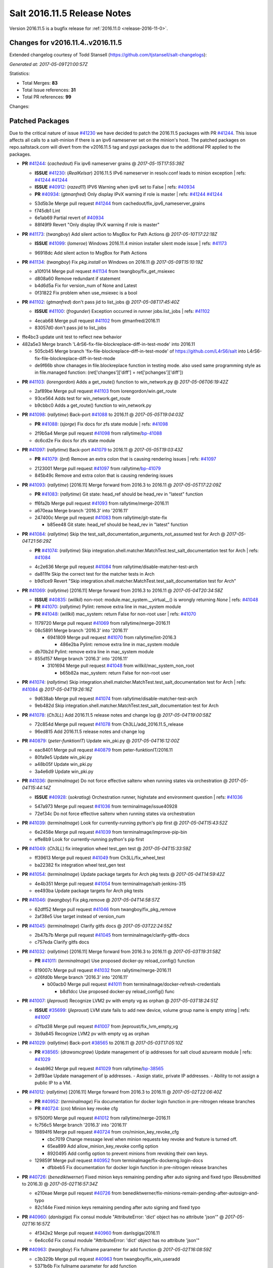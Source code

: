 ============================
Salt 2016.11.5 Release Notes
============================

Version 2016.11.5 is a bugfix release for :ref:`2016.11.0 <release-2016-11-0>`.

Changes for v2016.11.4..v2016.11.5
----------------------------------------------------------------

Extended changelog courtesy of Todd Stansell (https://github.com/tjstansell/salt-changelogs):

*Generated at: 2017-05-09T21:00:57Z*

Statistics:

- Total Merges: **83**
- Total Issue references: **31**
- Total PR references: **99**

Changes:

Patched Packages
----------------
Due to the critical nature of issue `#41230`_ we have decided to patch the 2016.11.5 packages with PR `#41244`_. This issue affects all calls to a salt-minion if there is an ipv6 nameserver set on the minion's host. The patched packages on repo.saltstack.com will divert from the v2016.11.5 tag and pypi packages due to the additional PR applied to the packages.

- **PR** `#41244`_: (*cachedout*) Fix ipv6 nameserver grains
  @ *2017-05-15T17:55:39Z*

  - **ISSUE** `#41230`_: (*RealKelsar*) 2016.11.5 IPv6 nameserver in resolv.conf leads to minion exception
    | refs: `#41244`_ `#41244`_
  - **ISSUE** `#40912`_: (*razed11*) IPV6 Warning when ipv6 set to False
    | refs: `#40934`_
  - **PR** `#40934`_: (*gtmanfred*) Only display IPvX warning if role is master
    | refs: `#41244`_ `#41244`_
  * 53d5b3e Merge pull request `#41244`_ from cachedout/fix_ipv6_nameserver_grains
  * f745db1 Lint

  * 6e1ab69 Partial revert of `#40934`_

  * 88f49f9 Revert "Only display IPvX warning if role is master"

- **PR** `#41173`_: (*twangboy*) Add silent action to MsgBox for Path Actions
  @ *2017-05-10T17:22:18Z*

  - **ISSUE** `#41099`_: (*lomeroe*) Windows 2016.11.4 minion installer silent mode issue
    | refs: `#41173`_
  * 96918dc Add silent action to MsgBox for Path Actions

- **PR** `#41134`_: (*twangboy*) Fix `pkg.install` on Windows on 2016.11
  @ *2017-05-09T15:10:19Z*

  * a10f014 Merge pull request `#41134`_ from twangboy/fix_get_msiexec
  * d808a60 Remove redundant if statement

  * b4d6d5a Fix for version_num of None and Latest

  * 0f31822 Fix problem when use_msiexec is a bool

- **PR** `#41102`_: (*gtmanfred*) don't pass jid to list_jobs
  @ *2017-05-08T17:45:40Z*

  - **ISSUE** `#41100`_: (*frogunder*) Exception occurred in runner jobs.list_jobs
    | refs: `#41102`_
  * 4ecab68 Merge pull request `#41102`_ from gtmanfred/2016.11
  * 83057d0 don't pass jid to list_jobs

* ffe4bc3 update unit test to reflect new behavior


* 482a5e3 Merge branch 'L4rS6-fix-file-blockreplace-diff-in-test-mode' into 2016.11


  * 505cb45 Merge branch 'fix-file-blockreplace-diff-in-test-mode' of https://github.com/L4rS6/salt into L4rS6-fix-file-blockreplace-diff-in-test-mode

  * de9f66b show chanages in file.blockreplace function in testing mode. also used same programming style as in file.managed function:   (ret['changes']['diff'] = ret['pchanges']['diff'])

- **PR** `#41103`_: (*lorengordon*) Adds a get_route() function to win_network.py
  @ *2017-05-06T06:19:42Z*

  * 2af89be Merge pull request `#41103`_ from lorengordon/win.get_route
  * 93ce564 Adds test for win_network.get_route

  * b9cbbc0 Adds a get_route() function to win_network.py

- **PR** `#41098`_: (*rallytime*) Back-port `#41088`_ to 2016.11
  @ *2017-05-05T19:04:03Z*

  - **PR** `#41088`_: (*sjorge*) Fix docs for zfs state module
    | refs: `#41098`_
  * 2f9b5a4 Merge pull request `#41098`_ from rallytime/`bp-41088`_
  * dc6cd2e Fix docs for zfs state module

- **PR** `#41097`_: (*rallytime*) Back-port `#41079`_ to 2016.11
  @ *2017-05-05T19:03:43Z*

  - **PR** `#41079`_: (*brd*) Remove an extra colon that is causing rendering issues
    | refs: `#41097`_
  * 2123001 Merge pull request `#41097`_ from rallytime/`bp-41079`_
  * 845b49c Remove and extra colon that is causing rendering issues

- **PR** `#41093`_: (*rallytime*) [2016.11] Merge forward from 2016.3 to 2016.11
  @ *2017-05-05T17:22:09Z*

  - **PR** `#41083`_: (*rallytime*) Git state: head_ref should be head_rev in "latest" function
  * ff6fa2b Merge pull request `#41093`_ from rallytime/merge-2016.11
  * a670eaa Merge branch '2016.3' into '2016.11'

  * 247400c Merge pull request `#41083`_ from rallytime/git-state-fix

    * b85ee48 Git state: head_ref should be head_rev in "latest" function

- **PR** `#41084`_: (*rallytime*) Skip the test_salt_documentation_arguments_not_assumed test for Arch
  @ *2017-05-04T21:56:29Z*

  - **PR** `#41074`_: (*rallytime*) Skip integration.shell.matcher.MatchTest.test_salt_documentation test for Arch
    | refs: `#41084`_
  * 4c2e636 Merge pull request `#41084`_ from rallytime/disable-matcher-test-arch
  * da811fe Skip the correct test for the matcher tests in Arch

  * b9d1ce9 Revert "Skip integration.shell.matcher.MatchTest.test_salt_documentation test for Arch"

- **PR** `#41069`_: (*rallytime*) [2016.11] Merge forward from 2016.3 to 2016.11
  @ *2017-05-04T20:34:58Z*

  - **ISSUE** `#40835`_: (*willkil*) non-root: module.mac_system.__virtual__() is wrongly returning `None`
    | refs: `#41048`_
  - **PR** `#41070`_: (*rallytime*) Pylint: remove extra line in mac_system module
  - **PR** `#41048`_: (*willkil*) mac_system: return False for non-root user
    | refs: `#41070`_
  * 1179720 Merge pull request `#41069`_ from rallytime/merge-2016.11
  * 08c5891 Merge branch '2016.3' into '2016.11'

    * 6941809 Merge pull request `#41070`_ from rallytime/lint-2016.3

      * 486e2ba Pylint: remove extra line in mac_system module

  * db70b2d Pylint: remove extra line in mac_system module

  * 855d157 Merge branch '2016.3' into '2016.11'

    * 3101694 Merge pull request `#41048`_ from willkil/mac_system_non_root

      * b65b82a mac_system: return False for non-root user

- **PR** `#41074`_: (*rallytime*) Skip integration.shell.matcher.MatchTest.test_salt_documentation test for Arch
  | refs: `#41084`_
  @ *2017-05-04T19:26:16Z*

  * 9d638ab Merge pull request `#41074`_ from rallytime/disable-matcher-test-arch
  * 9eb482d Skip integration.shell.matcher.MatchTest.test_salt_documentation test for Arch

- **PR** `#41078`_: (*Ch3LL*) Add 2016.11.5 release notes and change log
  @ *2017-05-04T19:00:58Z*

  * 72c854d Merge pull request `#41078`_ from Ch3LL/add_2016.11.5_release
  * 96ed815 Add 2016.11.5 release notes and change log

- **PR** `#40879`_: (*peter-funktionIT*) Update win_pki.py
  @ *2017-05-04T16:12:00Z*

  * eac8401 Merge pull request `#40879`_ from peter-funktionIT/2016.11
  * 80fa9e5 Update win_pki.py

  * a48b05f Update win_pki.py

  * 3a4e6d9 Update win_pki.py

- **PR** `#41036`_: (*terminalmage*) Do not force effective saltenv when running states via orchestration
  @ *2017-05-04T15:44:14Z*

  - **ISSUE** `#40928`_: (*sokratisg*) Orchestration runner, highstate and environment question
    | refs: `#41036`_
  * 547a973 Merge pull request `#41036`_ from terminalmage/issue40928
  * 72ef34c Do not force effective saltenv when running states via orchestration

- **PR** `#41039`_: (*terminalmage*) Look for currently-running python's pip first
  @ *2017-05-04T15:43:52Z*

  * 6e2458e Merge pull request `#41039`_ from terminalmage/improve-pip-bin
  * effe8b9 Look for currently-running python's pip first

- **PR** `#41049`_: (*Ch3LL*) fix integration wheel test_gen test
  @ *2017-05-04T15:33:59Z*

  * ff39613 Merge pull request `#41049`_ from Ch3LL/fix_wheel_test
  * ba22382 fix integration wheel test_gen test

- **PR** `#41054`_: (*terminalmage*) Update package targets for Arch pkg tests
  @ *2017-05-04T14:59:42Z*

  * 4e4b351 Merge pull request `#41054`_ from terminalmage/salt-jenkins-315
  * ee493ba Update package targets for Arch pkg tests

- **PR** `#41046`_: (*twangboy*) Fix pkg.remove
  @ *2017-05-04T14:58:57Z*

  * 62dff52 Merge pull request `#41046`_ from twangboy/fix_pkg_remove
  * 2af38e5 Use target instead of version_num

- **PR** `#41045`_: (*terminalmage*) Clarify gitfs docs
  @ *2017-05-03T22:24:55Z*

  * 2b47b7b Merge pull request `#41045`_ from terminalmage/clarify-gitfs-docs
  * c757eda Clarify gitfs docs

- **PR** `#41032`_: (*rallytime*) [2016.11] Merge forward from 2016.3 to 2016.11
  @ *2017-05-03T19:31:58Z*

  - **PR** `#41011`_: (*terminalmage*) Use proposed docker-py reload_config() function
  * 819007c Merge pull request `#41032`_ from rallytime/merge-2016.11
  * d26fd0b Merge branch '2016.3' into '2016.11'

    * b00acb0 Merge pull request `#41011`_ from terminalmage/docker-refresh-credentials

      * b8d1dcc Use proposed docker-py reload_config() func

- **PR** `#41007`_: (*jleproust*) Recognize LVM2 pv with empty vg as orphan
  @ *2017-05-03T18:24:51Z*

  - **ISSUE** `#35699`_: (*jleproust*) LVM state fails to add new device, volume group name is empty string
    | refs: `#41007`_
  * d7fbd38 Merge pull request `#41007`_ from jleproust/fix_lvm_empty_vg
  * 3b9a845 Recognize LVM2 pv with empty vg as orphan

- **PR** `#41029`_: (*rallytime*) Back-port `#38565`_ to 2016.11
  @ *2017-05-03T17:05:10Z*

  - **PR** `#38565`_: (*drawsmcgraw*) Update management of ip addresses for salt cloud azurearm module
    | refs: `#41029`_
  * 4eab962 Merge pull request `#41029`_ from rallytime/`bp-38565`_
  * 2df93ae Update management of ip addresses. - Assign static, private IP addresses. - Ability to not assign a public IP to a VM.

- **PR** `#41012`_: (*rallytime*) [2016.11] Merge forward from 2016.3 to 2016.11
  @ *2017-05-02T22:06:40Z*

  - **PR** `#40952`_: (*terminalmage*) Fix documentation for docker login function in pre-nitrogen release branches
  - **PR** `#40724`_: (*cro*) Minion key revoke cfg
  * 97500f0 Merge pull request `#41012`_ from rallytime/merge-2016.11
  * fc756c5 Merge branch '2016.3' into '2016.11'

  * 19894f6 Merge pull request `#40724`_ from cro/minion_key_revoke_cfg

    * cbc7019 Change message level when minion requests key revoke and feature is turned off.

    * 65ea899 Add allow_minion_key_revoke config option

    * 8920495 Add config option to prevent minions from revoking their own keys.

  * 129859f Merge pull request `#40952`_ from terminalmage/fix-dockerng.login-docs

    * dfbbeb5 Fix documentation for docker login function in pre-nitrogen release branches

- **PR** `#40726`_: (*benediktwerner*) Fixed minion keys remaining pending after auto signing and fixed typo (Resubmitted to 2016.3)
  @ *2017-05-02T16:57:34Z*

  * e210eae Merge pull request `#40726`_ from benediktwerner/fix-minions-remain-pending-after-autosign-and-typo
  * 82c144e Fixed minion keys remaining pending after auto signing and fixed typo

- **PR** `#40960`_: (*danlsgiga*) Fix consul module "AttributeError: 'dict' object has no attribute 'json'"
  @ *2017-05-02T16:16:57Z*

  * 4f342e2 Merge pull request `#40960`_ from danlsgiga/2016.11
  * 6e4cc6d Fix consul module "AttributeError: 'dict' object has no attribute 'json'"

- **PR** `#40963`_: (*twangboy*) Fix fullname parameter for add function
  @ *2017-05-02T16:08:59Z*

  * c3b329b Merge pull request `#40963`_ from twangboy/fix_win_useradd
  * 5371b6b Fix fullname parameter for add function

- **PR** `#40995`_: (*twangboy*) Remove unused code fragments
  @ *2017-05-02T15:31:58Z*

  * d79c033 Merge pull request `#40995`_ from twangboy/remove_utils
  * 8c01aac Remove unused code fragments

- **PR** `#40991`_: (*rallytime*) Back-port `#40982`_ to 2016.11
  @ *2017-05-01T22:31:30Z*

  - **ISSUE** `#40981`_: (*ezh*) docker-events engine is broken with modern docker
    | refs: `#40982`_
  - **PR** `#40982`_: (*ezh*) Fix docker_events field handling
    | refs: `#40991`_
  * c616287 Merge pull request `#40991`_ from rallytime/`bp-40982`_
  * 8fcb720 Fix docker_events field handling

- **PR** `#40987`_: (*gtmanfred*) get sudo_password correctly
  @ *2017-05-01T19:39:55Z*

  - **ISSUE** `#40965`_: (*weirdbricks*) salt-cloud sudo failing
    | refs: `#40987`_
  * 3fb2492 Merge pull request `#40987`_ from gtmanfred/2016.11
  * 2ed694c get sudo_password correctly

- **PR** `#40992`_: (*gtmanfred*) fix bug in status.netdev
  @ *2017-05-01T19:38:35Z*

  - **ISSUE** `#40988`_: (*santzi*) status.netdev tx_bytes is always zero
    | refs: `#40992`_
  * ecbac13 Merge pull request `#40992`_ from gtmanfred/netdev
  * a9eed7f fix bug in status.netdev

- **PR** `#40993`_: (*gtmanfred*) smtp state can use profile or sender
  @ *2017-05-01T19:35:47Z*

  - **ISSUE** `#40976`_: (*sjorge*) smtp.send_msg state oddities
    | refs: `#40993`_
  * d852320 Merge pull request `#40993`_ from gtmanfred/smtp
  * 068ebfd smtp state can use profile or sender

- **PR** `#40958`_: (*rallytime*) Back-port `#40939`_ to 2016.11
  @ *2017-04-28T18:01:17Z*

  - **PR** `#40939`_: (*Ch3LL*) Allow vmware to query deploy arg from opts
    | refs: `#40958`_
  * fc26fb8 Merge pull request `#40958`_ from rallytime/`bp-40939`_
  * 3e93948 allow vmware to query deploy arg from opts

- **PR** `#40957`_: (*rallytime*) Back-port `#38115`_ to 2016.11
  @ *2017-04-28T18:01:02Z*

  - **ISSUE** `#34640`_: (*nevins-b*) utils.shlex_split removing quotes which are required for augeas
    | refs: `#34643`_
  - **PR** `#38115`_: (*cro*) Revert "fix augeas module so shlex doesn't strip quotes"
    | refs: `#40957`_
  - **PR** `#34643`_: (*nevins-b*) fix augeas module so shlex doesn't strip quotes
    | refs: `#38115`_
  * a586e12 Merge pull request `#40957`_ from rallytime/`bp-38115`_
  * eb88917 Revert "fix augeas module so shlex doesn't strip quotes"

- **PR** `#40905`_: (*rkgrunt*) Fixed issue with parsing of master minion returns when batching is en…
  @ *2017-04-28T17:52:32Z*

  - **ISSUE** `#40635`_: (*promorphus*) Orchestrate + Batches returns false failed information
    | refs: `#40905`_ `#40905`_
  * 00a15eb Merge pull request `#40905`_ from rkgrunt/40635
  * 4f9c92a Fixed issue with parsing of master minion returns when batching is enabled.

- **PR** `#40954`_: (*rallytime*) [2016.11] Merge forward from 2016.3 to 2016.11
  @ *2017-04-28T16:41:49Z*

  - **ISSUE** `#36644`_: (*b1naryth1ef*) env_vars not properly validated/casted to strings w/ virtualenv.manage/pip.install
    | refs: `#36706`_
  - **PR** `#40930`_: (*rallytime*) Back-port `#40811`_ to 2016.3
  - **PR** `#40927`_: (*terminalmage*) Add documentation for PyYAML's loading of time expressions
  - **PR** `#40891`_: (*terminalmage*) Fix two issues with pip.install
  - **PR** `#40811`_: (*UtahDave*) get config_dir based off conf_file if __opts__['config_dir'] doesn't exist
    | refs: `#40930`_
  - **PR** `#36706`_: (*siccrusher*) Add basic sanity checks for env_vars in pip.install function
    | refs: `#40891`_ `#40891`_
  * bb50d4f Merge pull request `#40954`_ from rallytime/merge-2016.11
  * 7f31e41 Merge branch '2016.3' into '2016.11'

  * 55a3995 Merge pull request `#40930`_ from rallytime/`bp-40811`_

    * 3ccb553 get config_dir based off conf_file

  * 7bc01be Merge pull request `#40927`_ from terminalmage/docs

    * 8c078f1 Add additional note about quoting within load_yaml

    * 123b5cd Add documentation for PyYAML's loading of time expressions

  * 7eab9c6 Merge pull request `#40891`_ from terminalmage/pip-installed

    * 75e6bc0 Fix two issues with pip.install

- **PR** `#40751`_: (*rallytime*) Use Salt's SaltYamlSafeLoader and SafeOrderedDumper classes for yaml.load/dump
  @ *2017-04-28T12:56:06Z*

  - **ISSUE** `#39531`_: (*ypid*) Use yaml.safe_* instaed of yaml.load / yaml.dump / …
    | refs: `#40751`_
  * 909d519 Merge pull request `#40751`_ from rallytime/`fix-39531`_
  * 85dc416 Don't change the salt.utils.jinja yaml Dumper class

  * 4fe6ac9 Add extra line for lint

  * 55cfa12 Use salt.utils.yamldumper with SafeOderedDumper as the Dumper in yaml.dump

  * 62c4d37 Use salt.utils.yamlloader with SaltYamlSafeLoader as the Loader with yaml.load

- **PR** `#40861`_: (*DmitryKuzmenko*) Don't run status.master while minion is failing-over.
  @ *2017-04-28T12:14:56Z*

  - **ISSUE** `#37307`_: (*szjur*) Minions run every job twice and open 2 connections to the same syndic - apparently after reconnection between masters
    | refs: `#40861`_
  * 18fdd8c Merge pull request `#40861`_ from DSRCorporation/bugs/37307_minion_run_jobs_twice
  * f0d46d0 Don't run status.master while minion is failing-over.

- **PR** `#40923`_: (*terminalmage*) aptpkg: fix temp pkg unhold when version is specified
  @ *2017-04-28T11:59:54Z*

  * 62cb7b1 Merge pull request `#40923`_ from terminalmage/aptpkg-install-fix-unhold
  * 6dda4f2 aptpkg: fix temp pkg unhold when version is specified

- **PR** `#40933`_: (*gtmanfred*) allow master_port to be a string
  @ *2017-04-28T11:54:58Z*

  - **ISSUE** `#40908`_: (*nicksloan*) If master_port is a string the minion cannot connect and prints an unhelpful error message
    | refs: `#40933`_
  - **ISSUE** `#39118`_: (*bobrik*) Minion ipv6 option is not documented
    | refs: `#39289`_
  - **PR** `#39289`_: (*bobrik*) Autodetect IPv6 connectivity from minion to master
    | refs: `#40933`_
  * 9d92ba7 Merge pull request `#40933`_ from gtmanfred/2016.11
  * 194423c allow master_port to be a string

- **PR** `#40934`_: (*gtmanfred*) Only display IPvX warning if role is master
  @ *2017-04-28T11:53:50Z*

  - **ISSUE** `#40912`_: (*razed11*) IPV6 Warning when ipv6 set to False
    | refs: `#40934`_
  * d5e0b8b Merge pull request `#40934`_ from gtmanfred/ipv6
  * 7855cd6 Only display IPvX warning if role is master

- **PR** `#40935`_: (*gtmanfred*) Attempt to connect to public ip address in softlayer
  @ *2017-04-28T11:43:57Z*

  - **ISSUE** `#40881`_: (*stamak*) 2016.11 SoftLayer salt-cloud driver connects on private IP instead of public IP
    | refs: `#40935`_
  * 8fdfe4e Merge pull request `#40935`_ from gtmanfred/softlayer
  * d6eb114 Attempt to connect to public ip address in softlayer

- **PR** `#40936`_: (*terminalmage*) Add dockerng fixes to 2016.11.4 release notes
  @ *2017-04-27T19:54:16Z*

  * 7404309 Merge pull request `#40936`_ from terminalmage/release_notes
  * e494ae4 Add dockerng fixes to 2016.11.4 release notes

- **PR** `#40929`_: (*rallytime*) Back-port `#37696`_ to 2016.11
  @ *2017-04-27T17:43:26Z*

  - **ISSUE** `#33093`_: (*gtmanfred*) [salt-cloud][nova] race condition when assigning floating ips to cloud servers
    | refs: `#37696`_
  - **PR** `#37696`_: (*SolarisYan*) if vm state is not ACTIVE, it will fail
    | refs: `#40929`_
  * a622518 Merge pull request `#40929`_ from rallytime/`bp-37696`_
  * 1a28722 Pylint fix

  * 8e0a986 if vm state is not ACTIVE, associate floating ip to it will fail.So we should wait for state of vm is ACTIVE,then associate the assigned floating ip to it

- **PR** `#40921`_: (*corywright*) Make salt.auth.rest heading consistent with all other salt.auth documentation
  @ *2017-04-27T17:36:47Z*

  * f88ce8e Merge pull request `#40921`_ from corywright/consistent-salt-auth-headings
  * 2995a05 Make salt.auth.rest heading consistent with all other salt.auth documentation

- **PR** `#40752`_: (*Enquier*) Add ability to specify a custom SSL certificate or disable SSL verification in KeystoneAuth v3
  @ *2017-04-27T17:29:09Z*

  - **ISSUE** `#37824`_: (*dxiri*) SSLError Trying to use v3 API of Openstack Newton as provider.
    | refs: `#40752`_
  - **ISSUE** `#5`_: (*thatch45*) cmd module
  * 26be306 Merge pull request `#40752`_ from Enquier/nova_ssl_2
  * 817f492 fixing lint errors in keystone auth error

  * f683636 fix trailing whitespace

  * 4a70b8c fixing minor error in security_groups security groups parser had incorrect split action which caused errors

  * c9d6f8e adding note in documentation

  * c24dfe3 adding support for cacert verification

  * bfaf5e3 Merge pull request `#5`_ from saltstack/2016.11

- **PR** `#40894`_: (*senthilkumar-e*) Fix for broken /jobs/<jid> in 2016.11.4
  @ *2017-04-27T11:33:00Z*

  - **ISSUE** `#40845`_: (*e-senthilkumar*) /jobs call is broken in 2016.11.4
    | refs: `#40894`_
  * 0f2ec1e Merge pull request `#40894`_ from senthilkumar-e/broken_jobs_api_fix
  * 2f55b26 Fixing the pylint issue

  * fb607ba Fix for broken /jobs/<jid> in 2016.11.4

- **PR** `#40876`_: (*BenoitKnecht*) states: sqlite3: fix table_present with multi-line schema
  @ *2017-04-26T15:21:19Z*

  * ea55c15 Merge pull request `#40876`_ from BenoitKnecht/fix-sqlite3-table-present-with-multiline-schema
  * 2ca627d states: sqlite3: fix table_present with multi-line schema

- **PR** `#40742`_: (*clinta*) Fix `#40741`_
  @ *2017-04-25T22:52:06Z*

  - **ISSUE** `#40741`_: (*clinta*) Regression in 2016.11.3. File.managed downloads every time.
    | refs: `#40742`_
  * e09bafd Merge pull request `#40742`_ from clinta/40741
  * 72bf5af Set sfn if cached_sum == source_sum

- **PR** `#40859`_: (*skizunov*) Fix TCP Transport to work with Tornado 4.5
  @ *2017-04-25T04:29:00Z*

  * 5249496 Merge pull request `#40859`_ from skizunov/develop2
  * 958ecda Fix TCP Transport to work with Tornado 4.5

- **PR** `#40862`_: (*gtmanfred*) status should be an int
  @ *2017-04-24T23:11:31Z*

  * ca80f28 Merge pull request `#40862`_ from gtmanfred/2016.11
  * 87ec1da status should be an int

- **PR** `#40865`_: (*rallytime*) [2016.11] Merge forward from 2016.3 to 2016.11
  @ *2017-04-24T23:06:28Z*

  - **PR** `#40854`_: (*Ch3LL*) [2016.3] Bump latest release version to 2016.11.4
  - **PR** `#40822`_: (*lordcirth*) rsync.py: Don't return changes when clean
  * c953419 Merge pull request `#40865`_ from rallytime/merge-2016.11
  * 53ad315 Merge branch '2016.3' into '2016.11'

  * 2a71dc3 Merge pull request `#40854`_ from Ch3LL/11.4_release_2016.3

    * 889540a [2016.3] Bump latest release version to 2016.11.4

  * b5f67f0 Merge pull request `#40822`_ from lordcirth/fix-rsync-changes

    * 1b304bb Extra space before inline comment

    * ea4592d rsync.py: Don't return changes when clean

- **PR** `#40855`_: (*Ch3LL*) [2016.11] Bump latest release version to 2016.11.4
  @ *2017-04-24T17:37:47Z*

  * 7861f12 Merge pull request `#40855`_ from Ch3LL/11.4_release_2016.11
  * e7b6043 [2016.11] Bump latest release version to 2016.11.4

- **PR** `#40817`_: (*isbm*) Some UT for cloud
  @ *2017-04-23T10:01:40Z*

  * 25b62ae Merge pull request `#40817`_ from isbm/isbm-skip-false-values-from-preferred-ip-201611
  * 7c5714b Describe debug information

  * e0210ff Reformat idents, fix typos

  * fb777e3 PEP8: fix unused variable

  * b2e85de Fix lint, typos and readability

  * 116c96a Fix UT parameter changes

  * 61558f0 Lintfix E0602

  * ed84420 Add unit test for node ip filtering

  * 82582cf Skip test, if libcloud is not around

  * f005d53 Fix name error exception

  * b668e60 Move out nested function for testing purposes

  * 5e574a2 Add unit test for nova connector

  * 181d078 Lintfix

  * 8e9ce1a Move out nested function to be unit-testable

  * cd43805 Add initial unit test for openstack cloud module

  * 177f314 Add fake preferred IP function for testing

  * d1aeb13 Move out openstack's nested function to be testable

- **PR** `#40824`_: (*rallytime*) [2016.11] Merge forward from 2016.3 to 2016.11
  @ *2017-04-21T20:03:10Z*

  - **ISSUE** `#38914`_: (*hgfischer*) Uppercase checksums are not accepted by archive.extracted
    | refs: `#40754`_
  - **PR** `#40754`_: (*lordcirth*) file.manage_file: uppercase checksums now work
  * 50ddf21 Merge pull request `#40824`_ from rallytime/merge-2016.11
  * f31f951 Merge branch '2016.3' into '2016.11'

    * 3b9ebeb Merge pull request `#40754`_ from lordcirth/fix-uppercase-checksums

      * c80c792 remove too many newlines for lint

      * a7d8f37 file.manage_file: uppercase checksums now work

- **PR** `#40811`_: (*UtahDave*) get config_dir based off conf_file if __opts__['config_dir'] doesn't exist
  | refs: `#40930`_
  @ *2017-04-21T17:44:42Z*

  * d6e26d1 Merge pull request `#40811`_ from UtahDave/2016.11local
  * 9f6e2e9 get config_dir based off conf_file

- **PR** `#40820`_: (*gtmanfred*) remove deprecated firstgen rackspace cloud driver
  @ *2017-04-21T17:42:19Z*

  * ddedf05 Merge pull request `#40820`_ from gtmanfred/2016.11
  * b60a8d0 remove rackspace from index

  * 559aa1d remove deprecated firstgen rackspace cloud driver

- **PR** `#40797`_: (*rallytime*) [2016.11] Merge forward from 2016.3 to 2016.11
  @ *2017-04-20T19:42:04Z*

  - **ISSUE** `#40790`_: (*a-powell*) s3.query util buffering objects to memory
    | refs: `#40791`_
  - **PR** `#40791`_: (*a-powell*) S3 util get memory fix
  * 2ab4248 Merge pull request `#40797`_ from rallytime/merge-2016.11
  * 22500a7 Merge branch '2016.3' into '2016.11'

    * 623e2eb Merge pull request `#40791`_ from a-powell/s3-util-get-memory-fix

      * 36f6521 Merge remote-tracking branch 'upstream/2016.3' into s3-util-get-memory-fix

      * 04637cd Fixing objects being loaded into memory when performing a GET request with a local file specified.

- **PR** `#40800`_: (*rallytime*) Back-port `#40720`_ to 2016.11
  @ *2017-04-20T19:41:41Z*

  - **PR** `#40720`_: (*oeuftete*) Call tornado.httputil.url_concat compatibly
    | refs: `#40800`_
  * ced839f Merge pull request `#40800`_ from rallytime/`bp-40720`_
  * 6c0124a Call tornado.httputil.url_concat compatibly

- **PR** `#40785`_: (*alexproca*) win_pkg: backport 2016.11 add msiexec override to enable selection of 32 or 64 msiexec.exe
  @ *2017-04-20T16:45:14Z*

  - **ISSUE** `#19137`_: (*jeffclay*) MSI installer(s) for windows minion
    | refs: `#40716`_
  - **PR** `#40716`_: (*alexproca*) win_pkg: add msiexec override to enable selection of 32 or 64 msiexec.exe
    | refs: `#40785`_
  * 5388ffa Merge pull request `#40785`_ from alexproca/backport-winexec-selection
  * 91cafd5 Add option to select 32 or 64 version of msiexec

- **PR** `#40796`_: (*terminalmage*) Fix inaccurate nodegroup docs
  @ *2017-04-20T16:08:22Z*

  * f0f135c Merge pull request `#40796`_ from terminalmage/fix-nodegroup-docs
  * f99259a Fix inaccurate nodegroup docs

- **PR** `#40769`_: (*rallytime*) Back-port `#40760`_ to 2016.11
  @ *2017-04-19T20:23:22Z*

  - **ISSUE** `#40737`_: (*jf*) Fix consul_pillar documentation: 'root=' canNOT start with a slash
    | refs: `#40760`_
  - **PR** `#40760`_: (*jf*) Fix 'root=/...' references in consul_pillar documentation: 'keys should not start with a forward slash'!
    | refs: `#40769`_
  * d8f7855 Merge pull request `#40769`_ from rallytime/`bp-40760`_
  * 71ac15f Fix 'root=/...' references in consul_pillar documentation: 'keys should not start with a forward slash'!

- **PR** `#40756`_: (*rallytime*) [2016.11] Merge forward from 2016.3 to 2016.11
  @ *2017-04-19T17:47:51Z*

  - **ISSUE** `#40712`_: (*idokaplan*) user.update - account_disabled
    | refs: `#40721`_
  - **PR** `#40721`_: (*gtmanfred*) unset the bitwise instead of toggle
  * 61f8de4 Merge pull request `#40756`_ from rallytime/merge-2016.11
  * 0e08732 Merge branch '2016.3' into '2016.11'

  * f4f3ee6 Merge pull request `#40721`_ from gtmanfred/2016.3

    * 58b8885 unset the bitwise instead of toggle

- **PR** `#40735`_: (*rallytime*) Handle stacktraces in cloud.action function in module and runner
  @ *2017-04-18T20:05:06Z*

  - **ISSUE** `#29602`_: (*multani*) cloud.action start raises "got an unexpected keyword argument 'kwargs'"
    | refs: `#40735`_
  * 3557b51 Merge pull request `#40735`_ from rallytime/handle-cloud-traces
  * 87154a9 Use `log.error` instead of `log.err`

  * b35bf91 Handle stacktraces in cloud.action function in module and runner

- **PR** `#40745`_: (*cro*) Backport `Add support for specifying a datastore for new disks.` PR `#36457`_
  @ *2017-04-18T20:00:51Z*

  * e700d81 Merge pull request `#40745`_ from cro/vmware_disk_datastore_bp
  * 1460f82 Remove leftover conflict markers (oops! :-/ )

  * b26be65 Remove leftover conflict markers (oops! :-/ )

  * 096f063 Remove leftover conflict markers (oops! :-/ )

  * d24078d Add docs for "datastore" param for disks

  * 500d6b2 Document validity of a datastore key inside a disk definition.

  * 7608b10 Add support for specifying a datastore for new disks.

- **PR** `#40740`_: (*cro*) Backport pr `#39802`_ to add random_startup_delay
  @ *2017-04-18T19:47:55Z*

  - **PR** `#39802`_: (*cachedout*) A random startup delay option for minions
    | refs: `#40740`_
  * 78dbab0 Merge pull request `#40740`_ from cro/minion_delay_start
  * 2ab95b7 Set minion test to use default opts

  * 785e606 Add requested docs

  * 8ab321f A random startup delay option for minions

- **PR** `#40728`_: (*rallytime*) [2016.11] Merge forward from 2016.3 to 2016.11
  @ *2017-04-17T21:13:15Z*

  - **ISSUE** `#37787`_: (*elyulka*) user.present state fails to change loginclass on FreeBSD
    | refs: `#40714`_
  - **PR** `#40719`_: (*rallytime*) Back-port `#40714`_ to 2016.3
  - **PR** `#40718`_: (*terminalmage*) Fix copypasta in the pw_user docstring
  - **PR** `#40714`_: (*woodsb02*) Make salt.modules.pw_user.get_loginclass return string rather than dict
    | refs: `#40719`_
  * a48ecc4 Merge pull request `#40728`_ from rallytime/merge-2016.11
  * 0a5e05a Merge branch '2016.3' into '2016.11'

  * bf8bb0f Merge pull request `#40719`_ from rallytime/`bp-40714`_

    * d6c4362 Make salt.modules.pw_user.get_loginclass return string rather than dict

  * 4145d33 Merge pull request `#40718`_ from terminalmage/fix-docstring

  * 14e8b85 Fix copypasta in the pw_user docstring

- **PR** `#40707`_: (*gtmanfred*) Use markers when s3 bucket list is truncated
  @ *2017-04-17T16:45:21Z*

  - **ISSUE** `#36967`_: (*gmykhailiuta*) S3fs objects list gets truncated
    | refs: `#40707`_
  * c5cbfc2 Merge pull request `#40707`_ from gtmanfred/2016.11
  * 1932f72 Use markers when s3 bucket list is truncated


.. _`#19137`: https://github.com/saltstack/salt/issues/19137
.. _`#29602`: https://github.com/saltstack/salt/issues/29602
.. _`#33093`: https://github.com/saltstack/salt/issues/33093
.. _`#34640`: https://github.com/saltstack/salt/issues/34640
.. _`#34643`: https://github.com/saltstack/salt/pull/34643
.. _`#35699`: https://github.com/saltstack/salt/issues/35699
.. _`#36457`: https://github.com/saltstack/salt/issues/36457
.. _`#36644`: https://github.com/saltstack/salt/issues/36644
.. _`#36706`: https://github.com/saltstack/salt/pull/36706
.. _`#36967`: https://github.com/saltstack/salt/issues/36967
.. _`#37307`: https://github.com/saltstack/salt/issues/37307
.. _`#37696`: https://github.com/saltstack/salt/pull/37696
.. _`#37787`: https://github.com/saltstack/salt/issues/37787
.. _`#37824`: https://github.com/saltstack/salt/issues/37824
.. _`#38115`: https://github.com/saltstack/salt/pull/38115
.. _`#38565`: https://github.com/saltstack/salt/pull/38565
.. _`#38914`: https://github.com/saltstack/salt/issues/38914
.. _`#39118`: https://github.com/saltstack/salt/issues/39118
.. _`#39289`: https://github.com/saltstack/salt/pull/39289
.. _`#39531`: https://github.com/saltstack/salt/issues/39531
.. _`#39802`: https://github.com/saltstack/salt/pull/39802
.. _`#40635`: https://github.com/saltstack/salt/issues/40635
.. _`#40707`: https://github.com/saltstack/salt/pull/40707
.. _`#40712`: https://github.com/saltstack/salt/issues/40712
.. _`#40714`: https://github.com/saltstack/salt/pull/40714
.. _`#40716`: https://github.com/saltstack/salt/pull/40716
.. _`#40718`: https://github.com/saltstack/salt/pull/40718
.. _`#40719`: https://github.com/saltstack/salt/pull/40719
.. _`#40720`: https://github.com/saltstack/salt/pull/40720
.. _`#40721`: https://github.com/saltstack/salt/pull/40721
.. _`#40724`: https://github.com/saltstack/salt/pull/40724
.. _`#40726`: https://github.com/saltstack/salt/pull/40726
.. _`#40728`: https://github.com/saltstack/salt/pull/40728
.. _`#40735`: https://github.com/saltstack/salt/pull/40735
.. _`#40737`: https://github.com/saltstack/salt/issues/40737
.. _`#40740`: https://github.com/saltstack/salt/pull/40740
.. _`#40741`: https://github.com/saltstack/salt/issues/40741
.. _`#40742`: https://github.com/saltstack/salt/pull/40742
.. _`#40745`: https://github.com/saltstack/salt/pull/40745
.. _`#40751`: https://github.com/saltstack/salt/pull/40751
.. _`#40752`: https://github.com/saltstack/salt/pull/40752
.. _`#40754`: https://github.com/saltstack/salt/pull/40754
.. _`#40756`: https://github.com/saltstack/salt/pull/40756
.. _`#40760`: https://github.com/saltstack/salt/pull/40760
.. _`#40769`: https://github.com/saltstack/salt/pull/40769
.. _`#40785`: https://github.com/saltstack/salt/pull/40785
.. _`#40790`: https://github.com/saltstack/salt/issues/40790
.. _`#40791`: https://github.com/saltstack/salt/pull/40791
.. _`#40796`: https://github.com/saltstack/salt/pull/40796
.. _`#40797`: https://github.com/saltstack/salt/pull/40797
.. _`#40800`: https://github.com/saltstack/salt/pull/40800
.. _`#40811`: https://github.com/saltstack/salt/pull/40811
.. _`#40817`: https://github.com/saltstack/salt/pull/40817
.. _`#40820`: https://github.com/saltstack/salt/pull/40820
.. _`#40822`: https://github.com/saltstack/salt/pull/40822
.. _`#40824`: https://github.com/saltstack/salt/pull/40824
.. _`#40835`: https://github.com/saltstack/salt/issues/40835
.. _`#40845`: https://github.com/saltstack/salt/issues/40845
.. _`#40854`: https://github.com/saltstack/salt/pull/40854
.. _`#40855`: https://github.com/saltstack/salt/pull/40855
.. _`#40859`: https://github.com/saltstack/salt/pull/40859
.. _`#40861`: https://github.com/saltstack/salt/pull/40861
.. _`#40862`: https://github.com/saltstack/salt/pull/40862
.. _`#40865`: https://github.com/saltstack/salt/pull/40865
.. _`#40876`: https://github.com/saltstack/salt/pull/40876
.. _`#40879`: https://github.com/saltstack/salt/pull/40879
.. _`#40881`: https://github.com/saltstack/salt/issues/40881
.. _`#40891`: https://github.com/saltstack/salt/pull/40891
.. _`#40894`: https://github.com/saltstack/salt/pull/40894
.. _`#40905`: https://github.com/saltstack/salt/pull/40905
.. _`#40908`: https://github.com/saltstack/salt/issues/40908
.. _`#40912`: https://github.com/saltstack/salt/issues/40912
.. _`#40921`: https://github.com/saltstack/salt/pull/40921
.. _`#40923`: https://github.com/saltstack/salt/pull/40923
.. _`#40927`: https://github.com/saltstack/salt/pull/40927
.. _`#40928`: https://github.com/saltstack/salt/issues/40928
.. _`#40929`: https://github.com/saltstack/salt/pull/40929
.. _`#40930`: https://github.com/saltstack/salt/pull/40930
.. _`#40933`: https://github.com/saltstack/salt/pull/40933
.. _`#40934`: https://github.com/saltstack/salt/pull/40934
.. _`#41230`: https://github.com/saltstack/salt/issues/41230
.. _`#41244`: https://github.com/saltstack/salt/pull/41244
.. _`#40935`: https://github.com/saltstack/salt/pull/40935
.. _`#40936`: https://github.com/saltstack/salt/pull/40936
.. _`#40939`: https://github.com/saltstack/salt/pull/40939
.. _`#40952`: https://github.com/saltstack/salt/pull/40952
.. _`#40954`: https://github.com/saltstack/salt/pull/40954
.. _`#40957`: https://github.com/saltstack/salt/pull/40957
.. _`#40958`: https://github.com/saltstack/salt/pull/40958
.. _`#40960`: https://github.com/saltstack/salt/pull/40960
.. _`#40963`: https://github.com/saltstack/salt/pull/40963
.. _`#40965`: https://github.com/saltstack/salt/issues/40965
.. _`#40976`: https://github.com/saltstack/salt/issues/40976
.. _`#40981`: https://github.com/saltstack/salt/issues/40981
.. _`#40982`: https://github.com/saltstack/salt/pull/40982
.. _`#40987`: https://github.com/saltstack/salt/pull/40987
.. _`#40988`: https://github.com/saltstack/salt/issues/40988
.. _`#40991`: https://github.com/saltstack/salt/pull/40991
.. _`#40992`: https://github.com/saltstack/salt/pull/40992
.. _`#40993`: https://github.com/saltstack/salt/pull/40993
.. _`#40995`: https://github.com/saltstack/salt/pull/40995
.. _`#41007`: https://github.com/saltstack/salt/pull/41007
.. _`#41011`: https://github.com/saltstack/salt/pull/41011
.. _`#41012`: https://github.com/saltstack/salt/pull/41012
.. _`#41029`: https://github.com/saltstack/salt/pull/41029
.. _`#41032`: https://github.com/saltstack/salt/pull/41032
.. _`#41036`: https://github.com/saltstack/salt/pull/41036
.. _`#41039`: https://github.com/saltstack/salt/pull/41039
.. _`#41045`: https://github.com/saltstack/salt/pull/41045
.. _`#41046`: https://github.com/saltstack/salt/pull/41046
.. _`#41048`: https://github.com/saltstack/salt/pull/41048
.. _`#41049`: https://github.com/saltstack/salt/pull/41049
.. _`#41054`: https://github.com/saltstack/salt/pull/41054
.. _`#41069`: https://github.com/saltstack/salt/pull/41069
.. _`#41070`: https://github.com/saltstack/salt/pull/41070
.. _`#41074`: https://github.com/saltstack/salt/pull/41074
.. _`#41078`: https://github.com/saltstack/salt/pull/41078
.. _`#41079`: https://github.com/saltstack/salt/pull/41079
.. _`#41083`: https://github.com/saltstack/salt/pull/41083
.. _`#41084`: https://github.com/saltstack/salt/pull/41084
.. _`#41088`: https://github.com/saltstack/salt/pull/41088
.. _`#41093`: https://github.com/saltstack/salt/pull/41093
.. _`#41097`: https://github.com/saltstack/salt/pull/41097
.. _`#41098`: https://github.com/saltstack/salt/pull/41098
.. _`#41099`: https://github.com/saltstack/salt/pull/41099
.. _`#41100`: https://github.com/saltstack/salt/issues/41100
.. _`#41102`: https://github.com/saltstack/salt/pull/41102
.. _`#41103`: https://github.com/saltstack/salt/pull/41103
.. _`#41134`: https://github.com/saltstack/salt/pull/41134
.. _`#41173`: https://github.com/saltstack/salt/pull/41173
.. _`#5`: https://github.com/saltstack/salt/issues/5
.. _`bp-37696`: https://github.com/saltstack/salt/pull/37696
.. _`bp-38115`: https://github.com/saltstack/salt/pull/38115
.. _`bp-38565`: https://github.com/saltstack/salt/pull/38565
.. _`bp-40714`: https://github.com/saltstack/salt/pull/40714
.. _`bp-40720`: https://github.com/saltstack/salt/pull/40720
.. _`bp-40760`: https://github.com/saltstack/salt/pull/40760
.. _`bp-40811`: https://github.com/saltstack/salt/pull/40811
.. _`bp-40939`: https://github.com/saltstack/salt/pull/40939
.. _`bp-40982`: https://github.com/saltstack/salt/pull/40982
.. _`bp-41079`: https://github.com/saltstack/salt/pull/41079
.. _`bp-41088`: https://github.com/saltstack/salt/pull/41088
.. _`fix-39531`: https://github.com/saltstack/salt/issues/39531
